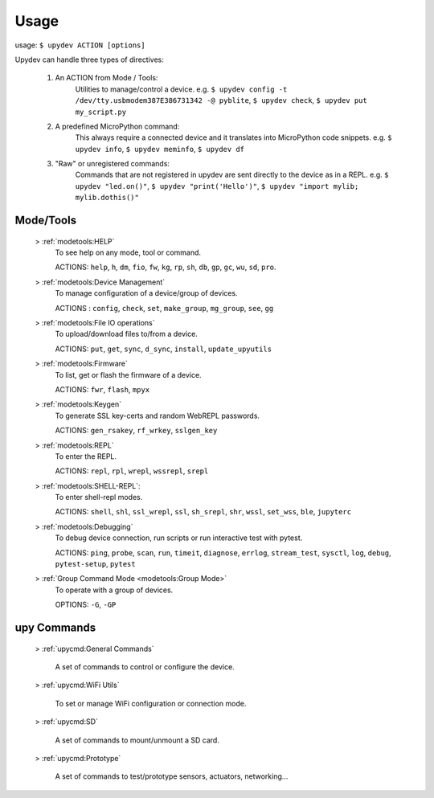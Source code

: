 
Usage
======

usage: ``$ upydev ACTION [options]``

Upydev can handle three types of directives:

	1) An ACTION from Mode / Tools:
			Utilities to manage/control a device.
			e.g. ``$ upydev config -t /dev/tty.usbmodem387E386731342 -@ pyblite``,
			``$ upydev check``, ``$ upydev put my_script.py``


	2) A predefined MicroPython command:
			This always require a connected device and it translates into MicroPython code snippets.
			e.g. ``$ upydev info``, ``$ upydev meminfo``, ``$ upydev df``

	3) "Raw" or unregistered commands:
			Commands that are not registered in upydev are sent directly to the device as in a REPL.
			e.g. ``$ upydev "led.on()"``, ``$ upydev "print('Hello')"``, ``$ upydev "import mylib; mylib.dothis()"``


Mode/Tools
-----------

	> :ref:`modetools:HELP`
			To see help on any mode, tool or command.

			ACTIONS: ``help``, ``h``, ``dm``, ``fio``, ``fw``, ``kg``, ``rp``, ``sh``, ``db``, ``gp``, ``gc``, ``wu``, ``sd``, ``pro``.

	> :ref:`modetools:Device Management`
			To manage configuration of a device/group of devices.

			ACTIONS : ``config``, ``check``, ``set``, ``make_group``, ``mg_group``, ``see``, ``gg``

	> :ref:`modetools:File IO operations`
			To upload/download files to/from a device.

			ACTIONS: ``put``, ``get``, ``sync``, ``d_sync``, ``install``, ``update_upyutils``

	> :ref:`modetools:Firmware`
			To list, get or flash the firmware of a device.

			ACTIONS: ``fwr``, ``flash``, ``mpyx``

	> :ref:`modetools:Keygen`
			To generate SSL key-certs and random WebREPL passwords.

			ACTIONS: ``gen_rsakey``, ``rf_wrkey``, ``sslgen_key``


	> :ref:`modetools:REPL`
			To enter the REPL.

			ACTIONS: ``repl``, ``rpl``, ``wrepl``, ``wssrepl``, ``srepl``

	> :ref:`modetools:SHELL-REPL`:
			To enter shell-repl modes.

			ACTIONS: ``shell``, ``shl``, ``ssl_wrepl``, ``ssl``, ``sh_srepl``, ``shr``, ``wssl``, ``set_wss``, ``ble``, ``jupyterc``

	> :ref:`modetools:Debugging`
			To debug device connection, run scripts or run interactive test with pytest.

			ACTIONS: ``ping``, ``probe``, ``scan``, ``run``, ``timeit``, ``diagnose``, ``errlog``, ``stream_test``, ``sysctl``, ``log``, ``debug``, ``pytest-setup``, ``pytest``

	> :ref:`Group Command Mode <modetools:Group Mode>`
			To operate with a group of devices.

			OPTIONS: ``-G``, ``-GP``


upy Commands
------------
	> :ref:`upycmd:General Commands`

		A set of commands to control or configure the device.

	> :ref:`upycmd:WiFi Utils`

		To set or manage WiFi configuration or connection mode.

	> :ref:`upycmd:SD`

		A set of commands to mount/unmount a SD card.

	> :ref:`upycmd:Prototype`

		A set of commands to test/prototype sensors, actuators, networking...
